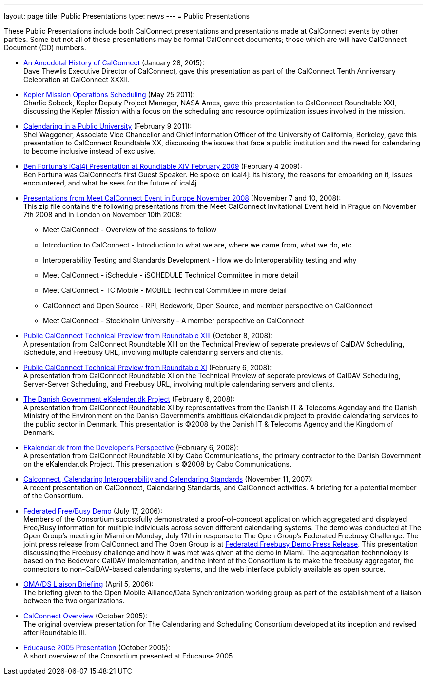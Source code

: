 ---
layout: page
title:  Public Presentations
type: news
---
= Public Presentations

These Public Presentations include both CalConnect presentations and
presentations made at CalConnect events by other parties. Some but not
all of these presentations may be formal CalConnect documents; those
which are will have CalConnect Document (CD) numbers.

* link:/docs/CC32%20A%20History%20of%20CalConnect.pdf[An
Anecdotal History of CalConnect] (January 28, 2015): +
Dave Thewlis Executive Director of CalConnect, gave this presentation as
part of the CalConnect Tenth Anniversary Celebration at CalConnect
XXXII.

* link:/docs/Kepler%20Mission%20Operations%20Scheduling.pdf[Kepler
Mission Operations Scheduling] (May 25 2011): +
Charlie Sobeck, Kepler Deputy Project Manager, NASA Ames, gave this
presentation to CalConnect Roundtable XXI, discussing the Kepler Mission
with a focus on the scheduling and resource optimization issues involved
in the mission.

* link:/docs/Calendaring%20in%20a%20Public%20University.pdf[Calendaring
in a Public University] (February 9 2011): +
Shel Waggener, Associate Vice Chancellor and Chief Information Officer
of the University of California, Berkeley, gave this presentation to
CalConnect Roundtable XX, discussing the issues that face a public
institution and the need for calendaring to become inclusive instead of
exclusive.

* link:/docs/iCal4j_Calconnect.pdf[Ben
Fortuna's iCal4j Presentation at Roundtable XIV February 2009] (February
4 2009): +
Ben Fortuna was CalConnect's first Guest Speaker. He spoke on ical4j:
its history, the reasons for embarking on it, issues encountered, and
what he sees for the future of ical4j.

* link:/docs/CD0812%20Meet%20CalConnect%202008.zip[Presentations
from Meet CalConnect Event in Europe November 2008] (November 7 and 10,
2008): +
This zip file contains the following presentations from the Meet
CalConnect Invitational Event held in Prague on November 7th 2008 and in
London on November 10th 2008:
** Meet CalConnect - Overview of the sessions to follow
** Introduction to CalConnect - Introduction to what we are, where we
came from, what we do, etc.
** Interoperability Testing and Standards Development - How we do
Interoperability testing and why
** Meet CalConnect - iSchedule - iSCHEDULE Technical Committee in more
detail
** Meet CalConnect - TC Mobile - MOBILE Technical Committee in more
detail
** CalConnect and Open Source - RPI, Bedework, Open Source, and member
perspective on CalConnect
** Meet CalConnect - Stockholm University - A member perspective on
CalConnect

* link:/docs/CD0806%20CalConnect%20Technical%20Preview%20Roundtable%20XIII.pdf[Public
CalConnect Technical Preview from Roundtable XIII] (October 8, 2008): +
A presentation from CalConnect Roundtable XIII on the Technical Preview
of seperate previews of CalDAV Scheduling, iSchedule, and Freebusy URL,
involving multiple calendaring servers and clients.

* link:/docs/CD0801%20CalConnect%20Technical%20Preview%20Roundtable%20XI.pdf[Public
CalConnect Technical Preview from Roundtable XI] (February 6, 2008): +
A presentation from CalConnect Roundtable XI on the Technical Preview of
seperate previews of CalDAV Scheduling, Server-Server Scheduling, and
Freebusy URL, involving multiple calendaring servers and clients.

* link:/docs/Danish%20Government%20eKalender.dk%20Presentation%20Roundtable%20XI.pdf[The
Danish Government eKalender.dk Project] (February 6, 2008): +
A presentation from CalConnect Roundtable XI by representatives from the
Danish IT & Telecoms Agenday and the Danish Ministry of the Environment
on the Danish Government's ambitious eKalendar.dk project to provide
calendaring services to the public sector in Denmark. This presentation
is ©2008 by the Danish IT & Telecoms Agency and the Kingdom of
Denmark.

* link:/docs/Cabo%20Communications%20Presentation%20Roundtable%20XI.pdf[Ekalendar.dk
from the Developer's Perspective] (February 6, 2008): +
A presentation from CalConnect Roundtable XI by Cabo Communications, the
primary contractor to the Danish Government on the eKalendar.dk Project.
This presentation is ©2008 by Cabo Communications.

* link:/docs/CD0705%20CalConnect%20Calendaring%20Interoperability%20and%20Calendaring%20Standards.pdf[Calconnect&#44;
Calendaring Interoperability and Calendaring Standards] (November 11,
2007): +
A recent presentation on CalConnect, Calendaring Standards, and
CalConnect activities. A briefing for a potential member of the
Consortium.

* link:/docs/CD0608%20The%20Open%20Group%20Federated%20Freebusy%20Challenge%20Demo.pdf[Federated
Free/Busy Demo] (July 17, 2006): +
Members of the Consortium succssfully demonstrated a proof-of-concept
application which aggregated and displayed Free/Busy information for
multiple individuals across seven different calendaring systems. The
demo was conducted at The Open Group's meeting in Miami on Monday, July
17th in response to The Open Group's Federated Freebusy Challenge. The
joint press release from CalConnect and The Open Group is at
link:/docs/060724freebusydemorelease.pdf[Federated
Freebusy Demo Press Release]. This presentation discussing the Freebusy
challenge and how it was met was given at the demo in Miami. The
aggregation technnology is based on the Bedework CalDAV implementation,
and the intent of the Consortium is to make the freebusy aggregator, the
connectors to non-CalDAV-based calendaring systems, and the web
interface publicly available as open source.

* link:/docs/CD0605%20OMA%20DS%20Briefing%20April%202006.pdf[OMA/DS
Liaison Briefing] (April 5, 2006): +
The briefing given to the Open Mobile Alliance/Data Synchronization
working group as part of the establishment of a liaison between the two
organizations.

* link:/docs/CD0508%20Overview%20of%20The%20Calendaring%20and%20Scheduling%20Consortium.pdf[CalConnect
Overview] (October 2005): +
The original overview presentation for The Calendaring and Scheduling
Consortium developed at its inception and revised after Roundtable
III.

* link:/docs/CD0509%20Educause%202005%20Overview%20of%20The%20Calendaring%20and%20Scheduling%20Consortium.pdf[Educause
2005 Presentation] (October 2005): +
A short overview of the Consortium presented at Educause 2005.
